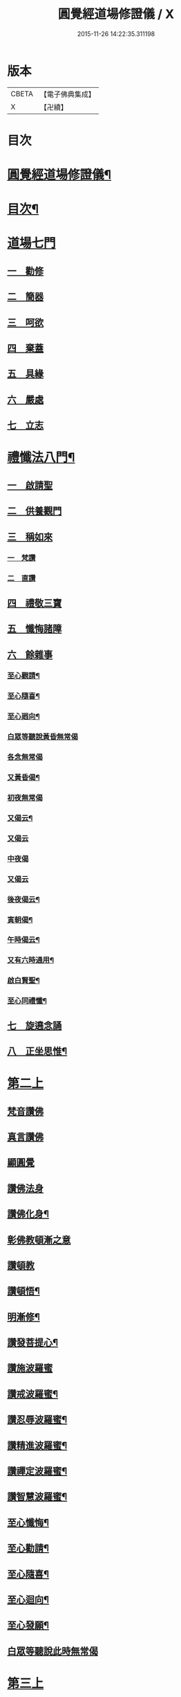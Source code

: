 #+TITLE: 圓覺經道場修證儀 / X
#+DATE: 2015-11-26 14:22:35.311198
* 版本
 |     CBETA|【電子佛典集成】|
 |         X|【卍續】    |

* 目次
* [[file:KR6e0155_001.txt::001-0375a1][圓覺經道場修證儀¶]]
* [[file:KR6e0155_001.txt::001-0375a2][目次¶]]
* [[file:KR6e0155_001.txt::0375c18][道場七門]]
** [[file:KR6e0155_001.txt::0376a1][一　勸修]]
** [[file:KR6e0155_001.txt::0376b4][二　簡器]]
** [[file:KR6e0155_001.txt::0376c17][三　呵欲]]
** [[file:KR6e0155_001.txt::0377a24][四　棄蓋]]
** [[file:KR6e0155_001.txt::0378b4][五　具緣]]
** [[file:KR6e0155_001.txt::0379a3][六　嚴處]]
** [[file:KR6e0155_001.txt::0379b8][七　立志]]
* [[file:KR6e0155_002.txt::002-0379c5][禮懺法八門¶]]
** [[file:KR6e0155_002.txt::002-0379c5][一　啟請聖]]
** [[file:KR6e0155_002.txt::0381c6][二　供養觀門]]
** [[file:KR6e0155_002.txt::0382a4][三　稱如來]]
*** [[file:KR6e0155_002.txt::0382a5][一　梵讚]]
*** [[file:KR6e0155_002.txt::0382a11][二　直讚]]
** [[file:KR6e0155_002.txt::0382b11][四　禮敬三寶]]
** [[file:KR6e0155_002.txt::0384a13][五　懺悔諸障]]
** [[file:KR6e0155_002.txt::0385a18][六　餘雜事]]
*** [[file:KR6e0155_002.txt::0385a20][至心觀請¶]]
*** [[file:KR6e0155_002.txt::0385a24][至心隨喜¶]]
*** [[file:KR6e0155_002.txt::0385b4][至心𢌞向¶]]
*** [[file:KR6e0155_002.txt::0385b24][白眾等聽說黃昏無常偈]]
*** [[file:KR6e0155_002.txt::0385c4][各念無常偈]]
*** [[file:KR6e0155_002.txt::0385c10][又黃昏偈¶]]
*** [[file:KR6e0155_002.txt::0385c13][初夜無常偈]]
*** [[file:KR6e0155_002.txt::0385c18][又偈云¶]]
*** [[file:KR6e0155_002.txt::0385c24][又偈云]]
*** [[file:KR6e0155_002.txt::0386a5][中夜偈]]
*** [[file:KR6e0155_002.txt::0386a9][又偈云]]
*** [[file:KR6e0155_002.txt::0386a15][後夜偈云¶]]
*** [[file:KR6e0155_002.txt::0386a18][寅朝偈¶]]
*** [[file:KR6e0155_002.txt::0386a21][午時偈云¶]]
*** [[file:KR6e0155_002.txt::0386b2][又有六時通用¶]]
*** [[file:KR6e0155_002.txt::0386b5][啟白賢聖¶]]
*** [[file:KR6e0155_002.txt::0386b12][至心同禮懺¶]]
** [[file:KR6e0155_002.txt::0386b24][七　旋遶念誦]]
** [[file:KR6e0155_002.txt::0387a3][八　正坐思惟¶]]
* [[file:KR6e0155_003.txt::003-0387a18][第二上]]
** [[file:KR6e0155_003.txt::0387b4][梵音讚佛]]
** [[file:KR6e0155_003.txt::0387b9][真言讚佛]]
** [[file:KR6e0155_003.txt::0387c18][顯圓覺]]
** [[file:KR6e0155_003.txt::0388a5][讚佛法身]]
** [[file:KR6e0155_003.txt::0388a11][讚佛化身¶]]
** [[file:KR6e0155_003.txt::0388a16][彰佛教頓漸之意]]
** [[file:KR6e0155_003.txt::0388a24][讚頓教]]
** [[file:KR6e0155_003.txt::0388b7][讚頓悟¶]]
** [[file:KR6e0155_003.txt::0388b12][明漸修¶]]
** [[file:KR6e0155_003.txt::0388b17][讚發菩提心¶]]
** [[file:KR6e0155_003.txt::0388b24][讚施波羅蜜]]
** [[file:KR6e0155_003.txt::0388c8][讚戒波羅蜜¶]]
** [[file:KR6e0155_003.txt::0388c12][讚忍辱波羅蜜¶]]
** [[file:KR6e0155_003.txt::0388c19][讚精進波羅蜜¶]]
** [[file:KR6e0155_003.txt::0388c24][讚禪定波羅蜜¶]]
** [[file:KR6e0155_003.txt::0389a6][讚智慧波羅蜜¶]]
** [[file:KR6e0155_003.txt::0389c9][至心懺悔¶]]
** [[file:KR6e0155_003.txt::0390a6][至心勸請¶]]
** [[file:KR6e0155_003.txt::0390a12][至心隨喜¶]]
** [[file:KR6e0155_003.txt::0390a16][至心迴向¶]]
** [[file:KR6e0155_003.txt::0390a20][至心發願¶]]
** [[file:KR6e0155_003.txt::0390b6][白眾等聽說此時無常偈]]
* [[file:KR6e0155_003.txt::0390b13][第三上]]
** [[file:KR6e0155_003.txt::0390c1][序分]]
** [[file:KR6e0155_003.txt::0390c10][文殊章]]
** [[file:KR6e0155_003.txt::0390c17][普賢章]]
** [[file:KR6e0155_003.txt::0390c24][普眼章]]
*** [[file:KR6e0155_003.txt::0390c24][初二空觀]]
*** [[file:KR6e0155_003.txt::0391a8][後法界觀]]
** [[file:KR6e0155_003.txt::0391a15][金剛截章]]
** [[file:KR6e0155_003.txt::0391a22][彌勒章]]
** [[file:KR6e0155_003.txt::0391b5][清淨慧章]]
** [[file:KR6e0155_003.txt::0391b12][威德章]]
** [[file:KR6e0155_003.txt::0391b19][辨音章]]
** [[file:KR6e0155_003.txt::0391c2][淨業章]]
** [[file:KR6e0155_003.txt::0391c8][普覺章]]
** [[file:KR6e0155_003.txt::0391c15][圓覺章]]
** [[file:KR6e0155_003.txt::0391c22][賢善首章]]
*** [[file:KR6e0155_003.txt::0391c22][一　名字功能及宗旨]]
*** [[file:KR6e0155_003.txt::0392a6][二　受持福德¶]]
*** [[file:KR6e0155_003.txt::0392a11][三　合守護¶]]
*** [[file:KR6e0155_003.txt::0392a14][四　稟命加衛¶]]
** [[file:KR6e0155_003.txt::0392a22][至心懺悔¶]]
** [[file:KR6e0155_003.txt::0393a24][至心發願¶]]
** [[file:KR6e0155_003.txt::0393b11][白眾等聽說經中無常偈¶]]
* [[file:KR6e0155_004.txt::004-0393c3][第四上]]
** [[file:KR6e0155_004.txt::004-0393c6][直歎佛¶]]
** [[file:KR6e0155_004.txt::004-0393c20][讚述懸談十門¶]]
*** [[file:KR6e0155_004.txt::004-0393c21][一　述教起因緣門有其十意¶]]
*** [[file:KR6e0155_004.txt::0394a10][二　述其次四意¶]]
*** [[file:KR6e0155_004.txt::0394a15][三　述後四意¶]]
*** [[file:KR6e0155_004.txt::0394a19][四　述第二門]]
*** [[file:KR6e0155_004.txt::0394b8][五　述第三門]]
*** [[file:KR6e0155_004.txt::0394c8][六　述第四門]]
*** [[file:KR6e0155_004.txt::0394c16][七　述第五門]]
*** [[file:KR6e0155_004.txt::0395a3][八　述第六門]]
*** [[file:KR6e0155_004.txt::0395a16][九　述第七門]]
*** [[file:KR6e0155_004.txt::0395b3][十　述第八門]]
*** [[file:KR6e0155_004.txt::0395b10][十一　述第九門]]
*** [[file:KR6e0155_004.txt::0395b17][十二　釋上五字]]
*** [[file:KR6e0155_004.txt::0395b23][十三　釋下六字]]
*** [[file:KR6e0155_004.txt::0395c7][十四　科判¶]]
*** [[file:KR6e0155_004.txt::0395c13][十五　三　信聞時主及說處中]]
*** [[file:KR6e0155_004.txt::0396a4][十六　明與凡聖同體及稱真現土¶]]
*** [[file:KR6e0155_004.txt::0396a10][十七　釋淨土說經之由¶]]
*** [[file:KR6e0155_004.txt::0396a15][十八　指論為證¶]]
*** [[file:KR6e0155_004.txt::0396b3][十九　列眾總歎¶]]
*** [[file:KR6e0155_004.txt::0396b8][二十　述十二菩薩所問法門¶]]
** [[file:KR6e0155_004.txt::0396b16][至心懺悔¶]]
** [[file:KR6e0155_004.txt::0397b20][白眾等聽說經中無常偈¶]]
* [[file:KR6e0155_004.txt::0397c4][第五上]]
** [[file:KR6e0155_004.txt::0397c5][歎佛¶]]
** [[file:KR6e0155_004.txt::0397c15][文殊章]]
*** [[file:KR6e0155_004.txt::0398a6][第一　唱讚述文殊問目二偈¶]]
*** [[file:KR6e0155_004.txt::0398a17][第二　唱中二偈具標舉本有之覺心]]
*** [[file:KR6e0155_004.txt::0398b11][第三　二　明上圓覺體用]]
*** [[file:KR6e0155_004.txt::0398b24][第四　且先示其行相¶]]
*** [[file:KR6e0155_004.txt::0398c20][第五　二　約空華說¶]]
*** [[file:KR6e0155_004.txt::0398c24][第六　二　約二月說]]
*** [[file:KR6e0155_004.txt::0399a6][第七　二　當第三結其過患¶]]
*** [[file:KR6e0155_004.txt::0399a14][第八　四　生約夢喻以顯其空¶]]
*** [[file:KR6e0155_004.txt::0399b5][第九　二　喻說也¶]]
*** [[file:KR6e0155_004.txt::0399b18][第十　二　法說也]]
*** [[file:KR6e0155_004.txt::0399b24][第十一　二　約空華喻以顯其空兼通伏難]]
*** [[file:KR6e0155_004.txt::0399c14][第十二　三　當第一依真悟妄頓出生死第二展轉拂迹釋成正因今合為一唱也¶]]
*** [[file:KR6e0155_004.txt::0400a5][第十三　八　當第三徵拂所由釋歸圓實¶]]
*** [[file:KR6e0155_004.txt::0400c5][第十四　二　當第四段結牒問詞¶]]
** [[file:KR6e0155_004.txt::0400c15][至心懺悔¶]]
** [[file:KR6e0155_004.txt::0402a10][至心發願¶]]
** [[file:KR6e0155_004.txt::0402b11][白眾等聽說經中無常偈¶]]
* [[file:KR6e0155_005.txt::005-0402c3][第六上]]
** [[file:KR6e0155_005.txt::005-0402c4][歎佛]]
** [[file:KR6e0155_005.txt::005-0402c13][普賢章]]
*** [[file:KR6e0155_005.txt::0403a5][第一　三　正述經文¶]]
*** [[file:KR6e0155_005.txt::0403a13][第二　三　別釋幻義]]
*** [[file:KR6e0155_005.txt::0403b14][第三　二　且略銷文¶]]
*** [[file:KR6e0155_005.txt::0403b22][第四　二　疑幻化雜穢]]
*** [[file:KR6e0155_005.txt::0403c8][第五　三　別相依流具通¶]]
*** [[file:KR6e0155_005.txt::0403c15][第六　三　別釋依幻智滅幻心]]
*** [[file:KR6e0155_005.txt::0404a8][第七　二　法說¶]]
*** [[file:KR6e0155_005.txt::0404a15][第八　二　喻說¶]]
*** [[file:KR6e0155_005.txt::0404a22][第九　二　當第四幻覺不俱也¶]]
** [[file:KR6e0155_005.txt::0404b4][此下懺十惡罪　至心懺悔¶]]
** [[file:KR6e0155_005.txt::0406b17][至心發願¶]]
** [[file:KR6e0155_005.txt::0407a12][白眾等聽說經中無常偈¶]]
* [[file:KR6e0155_005.txt::0407a19][第七上]]
** [[file:KR6e0155_005.txt::0407a20][歎佛功德¶]]
** [[file:KR6e0155_005.txt::0407b10][問修證漸次¶]]
*** [[file:KR6e0155_005.txt::0407b11][第一　二　科前後經意¶]]
*** [[file:KR6e0155_005.txt::0407b22][第二　三　釋問目¶]]
*** [[file:KR6e0155_005.txt::0407c10][第三　二　讚問許說¶]]
*** [[file:KR6e0155_005.txt::0408a2][第四　二　釋起行方便乃起行中之戒定¶]]
*** [[file:KR6e0155_005.txt::0408a17][第五　三十七　觀察此身究竟所歸如何也]]
*** [[file:KR6e0155_005.txt::0409c14][第六　六　觀身至空]]
*** [[file:KR6e0155_005.txt::0410a10][第七　八　且唯推地火]]
*** [[file:KR6e0155_005.txt::0410b13][第八　三　唯推水也¶]]
** [[file:KR6e0155_005.txt::0410c7][至心懺悔¶]]
** [[file:KR6e0155_005.txt::0412a9][至心發願¶]]
** [[file:KR6e0155_005.txt::0412b10][白眾等聽說此時無常偈¶]]
* [[file:KR6e0155_006.txt::006-0412b18][第八上]]
** [[file:KR6e0155_006.txt::006-0412b19][歎佛]]
** [[file:KR6e0155_006.txt::0412c10][第一　四　撮結尋伺觀]]
** [[file:KR6e0155_006.txt::0413a3][第二　五　述如實觀]]
** [[file:KR6e0155_006.txt::0413a22][第三　十九　述第二穢中詐淨𠎝¶]]
** [[file:KR6e0155_006.txt::0414a6][第四　三　述第三多中作一𠎝]]
** [[file:KR6e0155_006.txt::0414a16][第五　四　述第四無我詐我𠎝¶]]
** [[file:KR6e0155_006.txt::0414b2][第六　二　都結¶]]
** [[file:KR6e0155_006.txt::0414c17][第七　十一　述四大詞訴歸迴於心識¶]]
** [[file:KR6e0155_006.txt::0415a16][第八　三　結集自述化身告訴之章兼引發後喟經文¶]]
** [[file:KR6e0155_006.txt::0415b6][第九　六　初出識緣起幻相¶]]
** [[file:KR6e0155_006.txt::0415b19][第十　五　次責執虗為實故成𠎝¶]]
** [[file:KR6e0155_006.txt::0415c6][第十一　二　辨從前至此漸深妙兼引愛後鳴經文¶]]
** [[file:KR6e0155_006.txt::0415c13][第十二　七　釋法執義¶]]
** [[file:KR6e0155_006.txt::0416a14][至心懺悔¶]]
** [[file:KR6e0155_006.txt::0417b15][至心發願¶]]
** [[file:KR6e0155_006.txt::0417b23][白眾等聽說經中無常偈¶]]
* [[file:KR6e0155_007.txt::007-0417c13][第九上]]
** [[file:KR6e0155_007.txt::0418a7][真言歎佛¶]]
** [[file:KR6e0155_007.txt::0418a22][已下六禮¶]]
** [[file:KR6e0155_007.txt::0418b11][一　三　述即前二空觀顯後法界觀也¶]]
** [[file:KR6e0155_007.txt::0418b24][二　四偈　述拂迹入玄]]
** [[file:KR6e0155_007.txt::0418c17][三　述初一真法界¶]]
** [[file:KR6e0155_007.txt::0419a10][四　中四偈　當第一世間諸法¶]]
** [[file:KR6e0155_007.txt::0419a24][五　九　當第二述出世諸法]]
** [[file:KR6e0155_007.txt::0419c7][六　中二偈　當第三述自他依正¶]]
** [[file:KR6e0155_007.txt::0419c15][七　中二偈　述大文第二空色同如¶]]
** [[file:KR6e0155_007.txt::0419c23][八　中二偈　第二理事無礙觀¶]]
** [[file:KR6e0155_007.txt::0420a8][九　中五偈　法說¶]]
** [[file:KR6e0155_007.txt::0420a23][十　八　喻說通疑¶]]
** [[file:KR6e0155_007.txt::0420b21][十一　三　述初用心同¶]]
** [[file:KR6e0155_007.txt::0420c11][十二　三　正釋經文¶]]
** [[file:KR6e0155_007.txt::0420c19][十三　四　申問略答¶]]
** [[file:KR6e0155_007.txt::0421a4][十四　中三偈　以理答¶]]
** [[file:KR6e0155_007.txt::0421a11][十五　中八偈　引教答¶]]
** [[file:KR6e0155_007.txt::0421b5][十六　四　再申疑情¶]]
** [[file:KR6e0155_007.txt::0421b17][十七　三　再為通決¶]]
** [[file:KR6e0155_007.txt::0422a2][十八　四　述稱實同¶]]
** [[file:KR6e0155_007.txt::0422a13][十九　三　述結牒問詞¶]]
** [[file:KR6e0155_007.txt::0422c18][至心懺悔¶]]
** [[file:KR6e0155_007.txt::0423a2][至心勸請]]
** [[file:KR6e0155_007.txt::0423a15][至心隨喜]]
** [[file:KR6e0155_007.txt::0423b5][至心隨學]]
** [[file:KR6e0155_007.txt::0423b18][至心隨順]]
** [[file:KR6e0155_007.txt::0423c10][至心迴向¶]]
** [[file:KR6e0155_007.txt::0423c20][至心發願¶]]
** [[file:KR6e0155_007.txt::0424a21][白眾等聽說經中無常偈]]
* [[file:KR6e0155_008.txt::008-0424b9][第十上]]
** [[file:KR6e0155_008.txt::008-0424b10][歎佛¶]]
** [[file:KR6e0155_008.txt::008-0424b21][問諸佛煩惱]]
*** [[file:KR6e0155_008.txt::0424c12][第一　五　述菩薩申疑難]]
*** [[file:KR6e0155_008.txt::0425a8][第二　三　讚問許說¶]]
*** [[file:KR6e0155_008.txt::0425a18][第三　十二　中且於文前詳經文勢]]
*** [[file:KR6e0155_008.txt::0425c1][第四　五　述總]]
*** [[file:KR6e0155_008.txt::0425c14][第五　二¶]]
*** [[file:KR6e0155_008.txt::0425c20][第六　二¶]]
*** [[file:KR6e0155_008.txt::0426a2][第七　三¶]]
*** [[file:KR6e0155_008.txt::0426a10][第八　三¶]]
*** [[file:KR6e0155_008.txt::0426a20][第九　三　述經第三結指前疑¶]]
*** [[file:KR6e0155_008.txt::0426b14][第十　六　述空中華無起滅喻¶]]
*** [[file:KR6e0155_008.txt::0426c7][第十一　四　述金中鑛不重生喻¶]]
*** [[file:KR6e0155_008.txt::0426c16][第十二　八　總述二喻同異之意¶]]
*** [[file:KR6e0155_008.txt::0427a12][第十三　三　述初所造離念¶]]
*** [[file:KR6e0155_008.txt::0427b2][第十四　四　偈述¶]]
*** [[file:KR6e0155_008.txt::0427b19][第十五　三　釋文¶]]
*** [[file:KR6e0155_008.txt::0427c1][第十六　五　釋難]]
** [[file:KR6e0155_008.txt::0427c15][至心懺悔¶]]
** [[file:KR6e0155_008.txt::0429b2][至心發願¶]]
** [[file:KR6e0155_008.txt::0429b16][白眾等聽說經中無常偈¶]]
* [[file:KR6e0155_008.txt::0429b23][第十一上]]
** [[file:KR6e0155_008.txt::0429b24][歎佛¶]]
** [[file:KR6e0155_008.txt::0430c17][至心懺悔¶]]
** [[file:KR6e0155_008.txt::0431b17][至心勸請¶]]
** [[file:KR6e0155_008.txt::0431c9][至心隨喜¶]]
** [[file:KR6e0155_008.txt::0431c24][至心迴向]]
** [[file:KR6e0155_008.txt::0432a11][至心發願¶]]
** [[file:KR6e0155_008.txt::0432b11][白眾等聽說經中無常偈¶]]
* [[file:KR6e0155_009.txt::009-0432c3][第十二上]]
** [[file:KR6e0155_009.txt::009-0432c4][歎佛¶]]
** [[file:KR6e0155_009.txt::009-0432c17][彌勒菩薩所問之一問生死根本¶]]
*** [[file:KR6e0155_009.txt::009-0432c18][第一　四　躡前段經意生起此意之文¶]]
*** [[file:KR6e0155_009.txt::0433a9][第二　二　述讚問目¶]]
*** [[file:KR6e0155_009.txt::0433a18][第三　四　讚問許說¶]]
*** [[file:KR6e0155_009.txt::0433b9][第四　三　當第一指愛為本¶]]
*** [[file:KR6e0155_009.txt::0433b16][第五　九　廣分別恩愛貪欲差別之相¶]]
*** [[file:KR6e0155_009.txt::0433c17][第六　三　二欲助成因三展轉更依¶]]
*** [[file:KR6e0155_009.txt::0433c24][第七　四　躡前標舉造業受報之意¶]]
*** [[file:KR6e0155_009.txt::0434a11][第八　十四　打罵¶]]
*** [[file:KR6e0155_009.txt::0434b16][第九　十九　淨訟¶]]
*** [[file:KR6e0155_009.txt::0435a7][第十　十四　婬欲¶]]
** [[file:KR6e0155_009.txt::0435b13][至心懺悔¶]]
** [[file:KR6e0155_009.txt::0436c14][白眾等聽說此時無常偈¶]]
* [[file:KR6e0155_009.txt::0437a1][第十三上]]
** [[file:KR6e0155_009.txt::0437a2][歎佛¶]]
** [[file:KR6e0155_009.txt::0437a11][第一　十八　述偷盜罪¶]]
** [[file:KR6e0155_009.txt::0437b22][第二　十六　述殺生罪業¶]]
** [[file:KR6e0155_009.txt::0438c6][第三　三十五偈　初總標三途¶]]
** [[file:KR6e0155_009.txt::0440c3][第四　十六偈　述畜生道¶]]
** [[file:KR6e0155_009.txt::0441a15][第五　十六　述餓鬼道¶]]
** [[file:KR6e0155_009.txt::0442a19][至心勸請¶]]
** [[file:KR6e0155_009.txt::0442a23][至心隨喜¶]]
** [[file:KR6e0155_009.txt::0442b12][至心發願¶]]
** [[file:KR6e0155_009.txt::0442c13][白眾等聽說經中無常偈¶]]
* [[file:KR6e0155_010.txt::010-0443a4][第十四上¶]]
** [[file:KR6e0155_010.txt::010-0443a5][歎佛功德¶]]
** [[file:KR6e0155_010.txt::010-0443a24][第一　唱十一偈　述善業]]
** [[file:KR6e0155_010.txt::0443c5][第二　唱二十四偈　述人道¶]]
** [[file:KR6e0155_010.txt::0445a3][第三　中四偈　述轉輪王¶]]
** [[file:KR6e0155_010.txt::0445a14][第四　中八偈　述六欲天¶]]
** [[file:KR6e0155_010.txt::0445b13][第五　中八偈　述四禪]]
** [[file:KR6e0155_010.txt::0445c24][第六　中十偈　述上二界]]
** [[file:KR6e0155_010.txt::0446b12][第七　中四偈¶]]
** [[file:KR6e0155_010.txt::0446b21][第八　中五偈　疑菩薩不斷愛¶]]
** [[file:KR6e0155_010.txt::0446c13][第九　中十六偈　通釋前之疑難¶]]
*** [[file:KR6e0155_010.txt::0446c14][初總通諸疑¶]]
*** [[file:KR6e0155_010.txt::0447a5][次別通衣食醫藥疑¶]]
*** [[file:KR6e0155_010.txt::0447a14][次通所作順人意所言盧是非之疑¶]]
*** [[file:KR6e0155_010.txt::0447a18][次通來世受生疑¶]]
*** [[file:KR6e0155_010.txt::0447a23][總結前意生起後意¶]]
** [[file:KR6e0155_010.txt::0447b12][第十　中四偈¶]]
** [[file:KR6e0155_010.txt::0447b22][至心懺悔¶]]
** [[file:KR6e0155_010.txt::0449a7][至心勸諸¶]]
** [[file:KR6e0155_010.txt::0449b15][至心迴向¶]]
** [[file:KR6e0155_010.txt::0449c24][白眾等聽說經中無常偈]]
* [[file:KR6e0155_010.txt::0450a7][第十五上]]
** [[file:KR6e0155_010.txt::0450a9][歎佛功德¶]]
** [[file:KR6e0155_010.txt::0450a21][十一　十一偈述¶]]
** [[file:KR6e0155_010.txt::0450c4][十二　中十一偈述¶]]
** [[file:KR6e0155_010.txt::0451a15][十三　中八偈述¶]]
** [[file:KR6e0155_010.txt::0451b20][十四　二偈¶]]
** [[file:KR6e0155_010.txt::0451c7][十五　二偈¶]]
** [[file:KR6e0155_010.txt::0451c15][十六　二偈¶]]
** [[file:KR6e0155_010.txt::0451c21][十七　二偈¶]]
** [[file:KR6e0155_010.txt::0452a6][十八　四偈¶]]
** [[file:KR6e0155_010.txt::0452a17][至心懺悔¶]]
** [[file:KR6e0155_010.txt::0452b16][十九　四偈¶]]
** [[file:KR6e0155_010.txt::0454b7][至心懺悔¶]]
** [[file:KR6e0155_010.txt::0454b13][至心發願]]
** [[file:KR6e0155_010.txt::0454b20][白眾等聽說中夜無常偈¶]]
* [[file:KR6e0155_011.txt::011-0454c11][第十六上]]
** [[file:KR6e0155_011.txt::011-0454c12][歎佛¶]]
** [[file:KR6e0155_011.txt::0456a9][初二述加行位為入道之由¶]]
** [[file:KR6e0155_011.txt::0456b3][次四述證道]]
** [[file:KR6e0155_011.txt::0456b20][次三偈將前證道對後教道會通華嚴¶]]
** [[file:KR6e0155_011.txt::0456c6][次別釋教道¶]]
** [[file:KR6e0155_011.txt::0456c22][次通聖中因果之異¶]]
** [[file:KR6e0155_011.txt::0457a2][次正述佛果之相¶]]
** [[file:KR6e0155_011.txt::0457a10][後總擇而結位¶]]
** [[file:KR6e0155_011.txt::0457b5][至心懺悔¶]]
** [[file:KR6e0155_011.txt::0457c19][至心發願]]
** [[file:KR6e0155_011.txt::0458a8][白眾等聽說此時無常偈¶]]
* [[file:KR6e0155_011.txt::0458a17][第十七上]]
** [[file:KR6e0155_011.txt::0458a18][歎佛¶]]
** [[file:KR6e0155_011.txt::0458c13][此後述修三觀前之方便¶]]
*** [[file:KR6e0155_011.txt::0458c14][十四中　初三偈　標舉大意¶]]
*** [[file:KR6e0155_011.txt::0458c24][次十一偈　述五緣¶]]
*** [[file:KR6e0155_011.txt::0459b3][四　八　述呵五欲]]
*** [[file:KR6e0155_011.txt::0459b21][五　十　述棄五蓋]]
*** [[file:KR6e0155_011.txt::0459c18][六　十一　述調五事]]
*** [[file:KR6e0155_011.txt::0460a18][七　五　述行五法]]
*** [[file:KR6e0155_011.txt::0460b5][八　二　總結因緣]]
*** [[file:KR6e0155_011.txt::0460b10][九　五　述行本]]
*** [[file:KR6e0155_011.txt::0460c2][十　七　述起行¶]]
*** [[file:KR6e0155_011.txt::0460c24][十一　述功成]]
*** [[file:KR6e0155_011.txt::0461a19][十二　七¶]]
*** [[file:KR6e0155_011.txt::0461b14][十三　二¶]]
** [[file:KR6e0155_011.txt::0461b24][至心懺悔]]
** [[file:KR6e0155_011.txt::0463a4][至心發願¶]]
** [[file:KR6e0155_011.txt::0463a19][白眾等聽說經中無常偈¶]]
* [[file:KR6e0155_012.txt::012-0463b12][第十八上¶]]
** [[file:KR6e0155_012.txt::012-0463b13][歎佛功德¶]]
** [[file:KR6e0155_012.txt::0463c2][第二　起幻銷塵觀]]
*** [[file:KR6e0155_012.txt::0463c3][第一　二　述行本¶]]
*** [[file:KR6e0155_012.txt::0463c9][第二　八　述起行¶]]
*** [[file:KR6e0155_012.txt::0464a4][第三　五　述行成¶]]
*** [[file:KR6e0155_012.txt::0464a17][第四　五　述簡濫¶]]
*** [[file:KR6e0155_012.txt::0464b6][第五　二　述結名¶]]
*** [[file:KR6e0155_012.txt::0464b20][第六　十四　述起行¶]]
*** [[file:KR6e0155_012.txt::0465a5][第七　八　述行成¶]]
*** [[file:KR6e0155_012.txt::0465b2][第八　五　三結名¶]]
*** [[file:KR6e0155_012.txt::0465b17][第九　八　會前文及諸教¶]]
*** [[file:KR6e0155_012.txt::0465c19][第十　八　三引例彰圓¶]]
**** [[file:KR6e0155_012.txt::0465c23][初銷本文¶]]
**** [[file:KR6e0155_012.txt::0466a7][後釋三數之教¶]]
**** [[file:KR6e0155_012.txt::0466a22][八挍三觀功德¶]]
** [[file:KR6e0155_012.txt::0466c7][至心懺悔¶]]
** [[file:KR6e0155_012.txt::0467a24][至心發願¶]]
** [[file:KR6e0155_012.txt::0467b14][白等眾聽說此時無常偈¶]]
* [[file:KR6e0155_013.txt::013-0467c12][第十九上]]
** [[file:KR6e0155_013.txt::013-0467c13][歎佛¶]]
** [[file:KR6e0155_013.txt::0468a3][第一　二　述問目¶]]
** [[file:KR6e0155_013.txt::0468a8][第二　二偈　舉意標數¶]]
** [[file:KR6e0155_013.txt::0468a18][第三　四　述懸配所以]]
** [[file:KR6e0155_013.txt::0468b7][第四　九　依約次第別配]]
** [[file:KR6e0155_013.txt::0468c17][第五　四¶]]
** [[file:KR6e0155_013.txt::0469a6][第六　六¶]]
** [[file:KR6e0155_013.txt::0469a20][至心懺悔¶]]
** [[file:KR6e0155_013.txt::0470a15][至心發願¶]]
** [[file:KR6e0155_013.txt::0470a24][白眾等聽說此時無常偈¶]]
* [[file:KR6e0155_013.txt::0470b6][第二十上]]
** [[file:KR6e0155_013.txt::0470b7][歎佛¶]]
** [[file:KR6e0155_013.txt::0470b18][第一　五偈　述問目¶]]
** [[file:KR6e0155_013.txt::0471a13][第二　別明四相中即分為四]]
** [[file:KR6e0155_013.txt::0471a13][第三　當第一約事驗我]]
** [[file:KR6e0155_013.txt::0471b7][第四　一偈　二悟我名人¶]]
** [[file:KR6e0155_013.txt::0471b15][第五　一　三了迹(故名眾生相也)¶]]
** [[file:KR6e0155_013.txt::0471c3][第六　二　四清續如命¶]]
** [[file:KR6e0155_013.txt::0471c24][第七　初六句且述總標失道]]
** [[file:KR6e0155_013.txt::0472a12][第八　二]]
** [[file:KR6e0155_013.txt::0472a23][第九　九]]
** [[file:KR6e0155_013.txt::0473a3][第十　二　述第二說病為法¶]]
** [[file:KR6e0155_013.txt::0473a12][第十一　七　述第三將凡濫聖總結三以¶]]
** [[file:KR6e0155_013.txt::0473b10][第十二　二　述第四起果迷因¶]]
** [[file:KR6e0155_013.txt::0473b19][第十三　二　述大文第四斷惑成因¶]]
** [[file:KR6e0155_013.txt::0473c4][至心懺悔¶]]
** [[file:KR6e0155_013.txt::0475c13][第四結牒問詞¶]]
** [[file:KR6e0155_013.txt::0477a18][至心發願¶]]
** [[file:KR6e0155_013.txt::0477a24][白眾等聽說經中無常]]
* [[file:KR6e0155_014.txt::014-0477b13][第二十一上]]
** [[file:KR6e0155_014.txt::014-0477b14][歎梵准前　歎佛¶]]
** [[file:KR6e0155_014.txt::0477c10][第一　五　述問目¶]]
** [[file:KR6e0155_014.txt::0478b21][第三　九偈　述生心造作¶]]
** [[file:KR6e0155_014.txt::0478c21][第四　六　述任意浮沉¶]]
** [[file:KR6e0155_014.txt::0479a14][第五　三　述止息妄心¶]]
** [[file:KR6e0155_014.txt::0479b1][第六　三　述滅除根境]]
** [[file:KR6e0155_014.txt::0479b13][第七　九　述結明真偽¶]]
** [[file:KR6e0155_014.txt::0479c11][第八　三　徵釋四病所屬¶]]
** [[file:KR6e0155_014.txt::0479c18][第九　十六　述第三辨事師]]
** [[file:KR6e0155_014.txt::0480b21][第十　三　述第四除病]]
** [[file:KR6e0155_014.txt::0480c10][第十一　四　述第五發心深廣]]
** [[file:KR6e0155_014.txt::0481a2][至心懺悔¶]]
** [[file:KR6e0155_014.txt::0482a12][至心發願¶]]
** [[file:KR6e0155_014.txt::0482b13][白眾等聽說此時無常偈¶]]
* [[file:KR6e0155_015.txt::015-0482c3][第二十二上]]
** [[file:KR6e0155_015.txt::015-0482c4][歎佛¶]]
** [[file:KR6e0155_015.txt::015-0482c23][第一　三　述問目¶]]
** [[file:KR6e0155_015.txt::0483a14][第二　中十二　述道場禮懺且令隨想用心¶]]
** [[file:KR6e0155_015.txt::0483b21][第三　八　總述禮懺等法事¶]]
** [[file:KR6e0155_015.txt::0483c19][第四　中十五　述供養讚歎禮敬¶]]
** [[file:KR6e0155_015.txt::0484b9][第五　中十一　述懺悔¶]]
** [[file:KR6e0155_015.txt::0484c18][第六　中七　述勸請隨喜迴向發願等四門及都結八重¶]]
** [[file:KR6e0155_015.txt::0485a10][第七　中六　述感應¶]]
** [[file:KR6e0155_015.txt::0485a24][至心懺悔]]
** [[file:KR6e0155_015.txt::0486a9][至心發願¶]]
** [[file:KR6e0155_015.txt::0486a19][白眾等聽說經中無常偈]]
* [[file:KR6e0155_015.txt::0486b2][第二十三上]]
** [[file:KR6e0155_015.txt::0486b3][歎佛¶]]
** [[file:KR6e0155_015.txt::0486b14][第一　中三　釋經文¶]]
** [[file:KR6e0155_015.txt::0486b22][第二　四　述遇夏安居]]
** [[file:KR6e0155_015.txt::0486c17][第三　四　總述誡邪證]]
** [[file:KR6e0155_015.txt::0487a6][第四　三　結前生起三觀加行之意¶]]
** [[file:KR6e0155_015.txt::0487a14][第五　六偈　靜觀¶]]
** [[file:KR6e0155_015.txt::0487b8][第六　四偈　幻觀¶]]
** [[file:KR6e0155_015.txt::0487b20][第七　七偈　寂觀¶]]
** [[file:KR6e0155_015.txt::0487c15][第八　四¶]]
** [[file:KR6e0155_015.txt::0487c24][第九　三]]
** [[file:KR6e0155_015.txt::0488a9][第十　二　述徧修三觀¶]]
** [[file:KR6e0155_015.txt::0488a15][第十一　五　述互修三觀¶]]
** [[file:KR6e0155_015.txt::0488b6][至心懺悔¶]]
** [[file:KR6e0155_015.txt::0489a19][至心發願¶]]
** [[file:KR6e0155_015.txt::0489a24][白眾等聽說此時無常偈]]
* [[file:KR6e0155_016.txt::016-0489b18][第二十四上]]
** [[file:KR6e0155_016.txt::016-0489b19][歎佛¶]]
** [[file:KR6e0155_016.txt::0489c9][流通分]]
*** [[file:KR6e0155_016.txt::0489c10][第一　五　敘問目¶]]
*** [[file:KR6e0155_016.txt::0490a2][第二　五　述能說能護¶]]
*** [[file:KR6e0155_016.txt::0490a18][第三　三　述經名字¶]]
*** [[file:KR6e0155_016.txt::0490b8][第四　二　明受持所至處¶]]
*** [[file:KR6e0155_016.txt::0490b15][第五　三　述答奉持問]]
*** [[file:KR6e0155_016.txt::0490c3][第六　九　讚經功德¶]]
*** [[file:KR6e0155_016.txt::0491a8][第七　八　述所答護持之問¶]]
*** [[file:KR6e0155_016.txt::0492a13][第八　四　述金剛眾¶]]
*** [[file:KR6e0155_016.txt::0492b4][第九　三　述天子眾¶]]
*** [[file:KR6e0155_016.txt::0492b14][第十　三　述鬼眾¶]]
*** [[file:KR6e0155_016.txt::0492b24][第十一　四　述機應交感時眾受持]]
*** [[file:KR6e0155_016.txt::0493a7][第十二　四十六　釋讚偈中意義¶]]
** [[file:KR6e0155_016.txt::0494b7][至心懺悔¶]]
** [[file:KR6e0155_016.txt::0494b16][至心發願]]
** [[file:KR6e0155_016.txt::0494c10][白眾等聽說經中無常偈¶]]
* [[file:KR6e0155_016.txt::0494c16][第二十五上]]
** [[file:KR6e0155_016.txt::0494c16][歎佛]]
** [[file:KR6e0155_016.txt::0496c8][至心懺悔¶]]
** [[file:KR6e0155_016.txt::0499a11][至心發願]]
** [[file:KR6e0155_016.txt::0499a24][白眾等聽說經中無常偈]]
* [[file:KR6e0155_017.txt::017-0499b10][坐禪法八門]]
** [[file:KR6e0155_017.txt::017-0499b12][初　總標¶]]
** [[file:KR6e0155_017.txt::0499c4][二　調和¶]]
** [[file:KR6e0155_017.txt::0500c22][三　近方便]]
** [[file:KR6e0155_017.txt::0501a23][四　辯魔事¶]]
** [[file:KR6e0155_017.txt::0502b20][五　治病¶]]
** [[file:KR6e0155_018.txt::018-0503c15][六　正修¶]]
** [[file:KR6e0155_018.txt::0508b5][七　善根發¶]]
** [[file:KR6e0155_018.txt::0509b12][八　證相¶]]
* [[file:KR6e0155_018.txt::0510b24][讚圓覺¶]]
* [[file:KR6e0155_018.txt::0511b2][附　用圭峯圓覺修證儀十二章頌分各成一頌¶]]
** [[file:KR6e0155_018.txt::0511b4][序分說儀¶]]
** [[file:KR6e0155_018.txt::0511b9][頌文殊章¶]]
** [[file:KR6e0155_018.txt::0511b14][頌普賢章¶]]
** [[file:KR6e0155_018.txt::0511b19][頌普眼章¶]]
** [[file:KR6e0155_018.txt::0511c4][頌金剛藏章¶]]
** [[file:KR6e0155_018.txt::0511c9][頌彌勒章¶]]
** [[file:KR6e0155_018.txt::0511c14][頌淨慧章¶]]
** [[file:KR6e0155_018.txt::0511c19][頌威德章¶]]
** [[file:KR6e0155_018.txt::0511c24][頌辨音章¶]]
** [[file:KR6e0155_018.txt::0512a5][頌淨業章¶]]
** [[file:KR6e0155_018.txt::0512a10][頌普覺章¶]]
** [[file:KR6e0155_018.txt::0512a15][頌圓覺章¶]]
** [[file:KR6e0155_018.txt::0512a20][頌賢善首章¶]]
** [[file:KR6e0155_018.txt::0512a24][頌判攝]]
* 卷
** [[file:KR6e0155_001.txt][圓覺經道場修證儀 1]]
** [[file:KR6e0155_002.txt][圓覺經道場修證儀 2]]
** [[file:KR6e0155_003.txt][圓覺經道場修證儀 3]]
** [[file:KR6e0155_004.txt][圓覺經道場修證儀 4]]
** [[file:KR6e0155_005.txt][圓覺經道場修證儀 5]]
** [[file:KR6e0155_006.txt][圓覺經道場修證儀 6]]
** [[file:KR6e0155_007.txt][圓覺經道場修證儀 7]]
** [[file:KR6e0155_008.txt][圓覺經道場修證儀 8]]
** [[file:KR6e0155_009.txt][圓覺經道場修證儀 9]]
** [[file:KR6e0155_010.txt][圓覺經道場修證儀 10]]
** [[file:KR6e0155_011.txt][圓覺經道場修證儀 11]]
** [[file:KR6e0155_012.txt][圓覺經道場修證儀 12]]
** [[file:KR6e0155_013.txt][圓覺經道場修證儀 13]]
** [[file:KR6e0155_014.txt][圓覺經道場修證儀 14]]
** [[file:KR6e0155_015.txt][圓覺經道場修證儀 15]]
** [[file:KR6e0155_016.txt][圓覺經道場修證儀 16]]
** [[file:KR6e0155_017.txt][圓覺經道場修證儀 17]]
** [[file:KR6e0155_018.txt][圓覺經道場修證儀 18]]
